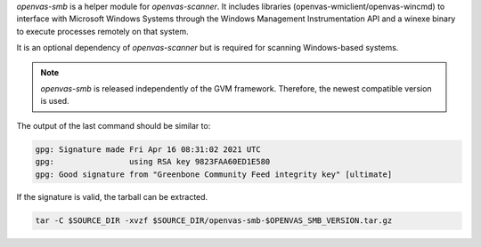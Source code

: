 *openvas-smb* is a helper module for *openvas-scanner*. It includes libraries
(openvas-wmiclient/openvas-wincmd) to interface with Microsoft Windows Systems
through the Windows Management Instrumentation API and a winexe binary to
execute processes remotely on that system.

It is an optional dependency of *openvas-scanner* but is required for scanning
Windows-based systems.

.. note::

  *openvas-smb* is released independently of the GVM framework. Therefore, the
  newest compatible version is used.

.. code-block::
  :caption: Required dependencies for openvas-smb

  sudo apt install -y \
    gcc-mingw-w64 \
    libgnutls28-dev \
    libglib2.0-dev \
    libpopt-dev \
    libunistring-dev \
    heimdal-dev \
    perl-base

.. code-block::
  :caption: Setting the openvas-smb version to use

  export OPENVAS_SMB_VERSION=21.4.0

.. code-block::
  :caption: Downloading the openvas-smb sources

  curl -L https://github.com/greenbone/openvas-smb/archive/refs/tags/v$OPENVAS_SMB_VERSION.tar.gz -o $SOURCE_DIR/openvas-smb-$OPENVAS_SMB_VERSION.tar.gz
  curl -L https://github.com/greenbone/openvas-smb/releases/download/v$OPENVAS_SMB_VERSION/openvas-smb-$OPENVAS_SMB_VERSION.tar.gz.asc -o $SOURCE_DIR/openvas-smb-$OPENVAS_SMB_VERSION.tar.gz.asc

.. code-block::
  :caption: Verifying the source file

  gpg --verify $SOURCE_DIR/openvas-smb-$OPENVAS_SMB_VERSION.tar.gz.asc $SOURCE_DIR/openvas-smb-$OPENVAS_SMB_VERSION.tar.gz

The output of the last command should be similar to:

.. code-block:: none

  gpg: Signature made Fri Apr 16 08:31:02 2021 UTC
  gpg:                using RSA key 9823FAA60ED1E580
  gpg: Good signature from "Greenbone Community Feed integrity key" [ultimate]

If the signature is valid, the tarball can be extracted.

.. code-block::

  tar -C $SOURCE_DIR -xvzf $SOURCE_DIR/openvas-smb-$OPENVAS_SMB_VERSION.tar.gz

.. code-block::
  :caption: Building openvas-smb

  mkdir $BUILD_DIR/openvas-smb && cd $BUILD_DIR/openvas-smb

  cmake $SOURCE_DIR/openvas-smb-$OPENVAS_SMB_VERSION \
    -DCMAKE_INSTALL_PREFIX=$INSTALL_PREFIX \
    -DCMAKE_BUILD_TYPE=Release

  make -j6

.. code-block::
  :caption: Installing openvas-smb

  make DESTDIR=$INSTALL_DIR install

  sudo cp -rv $INSTALL_DIR/* /

  rm -rf $INSTALL_DIR/*
